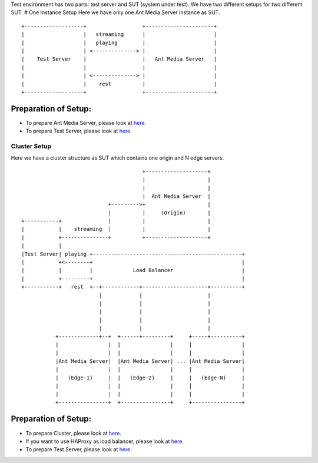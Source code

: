 Test environment has two parts: test server and SUT (system under test).
We have two different setups for two different SUT. # One Instance Setup
Here we have only one Ant Media Server instance as SUT.

::

   +-------------------+                  +----------------------+
   |                   |   streaming      |                      |
   |                   |   playing        |                      |
   |                   | <--------------> |                      |
   |    Test Server    |                  |   Ant Media Server   |
   |                   |                  |                      |
   |                   | <--------------> |                      |
   |                   |    rest          |                      |
   +-------------------+                  +----------------------+

Preparation of Setup:
~~~~~~~~~~~~~~~~~~~~~

-  To prepare Ant Media Server, please look at
   `here <https://github.com/ant-media/Ant-Media-Server/wiki/Getting-Started>`__.
-  To prepare Test Server, please look at
   `here <https://github.com/ant-media/Ant-Media-Server/wiki/Preparation-of-Test-Server-and-Running-Tests>`__.

Cluster Setup
=============

Here we have a cluster structure as SUT which contains one origin and N
edge servers.

::

                                          +--------------------+
                                          |                    |
                                          |                    |
                                          |  Ant Media Server  |
                               +--------->+                    |
                               |          |     (Origin)       |
   +-----------+               |          |                    |
   |           |    streaming  |          |                    |
   |           +---------------+          +--------------------+
   |           |
   |Test Server| playing +------------------------------------------------+
   |           +<--------+                                                |
   |           |         |             Load Balancer                      |
   |           +---------+                                                |
   +-----------+   rest  +--+------------+---------------------+----------+
                            |            |                     |
                            |            |                     |
                            |            |                     |
                            |            |                     |
                            |            |                     |
              +-------------+--+  +------+---------+     +-----+----------+
              |                |  |                |     |                |
              |                |  |                |     |                |
              |Ant Media Server|  |Ant Media Server| ... |Ant Media Server|
              |                |  |                |     |                |
              |   (Edge-1)     |  |   (Edge-2)     |     |   (Edge-N)     |
              |                |  |                |     |                |
              |                |  |                |     |                |
              +----------------+  +----------------+     +----------------+

.. _preparation-of-setup-1:

Preparation of Setup:
~~~~~~~~~~~~~~~~~~~~~

-  To prepare Cluster, please look at
   `here <https://github.com/ant-media/Ant-Media-Server/wiki/DB-Based-Clustering-(available-for-v1.5.1-and-later)-and-Autoscaling>`__.
-  If you want to use HAProxy as load balancer, please look at
   `here <https://github.com/ant-media/Ant-Media-Server/wiki/Load-Balancer-with-HAProxy-SSL-Termination>`__.
-  To prepare Test Server, please look at
   `here <https://github.com/ant-media/Ant-Media-Server/wiki/Preparation-of-Test-Server-and-Running-Tests>`__.
